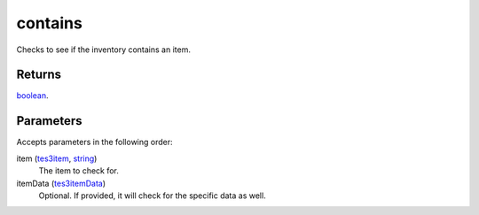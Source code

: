 contains
====================================================================================================

Checks to see if the inventory contains an item.

Returns
----------------------------------------------------------------------------------------------------

`boolean`_.

Parameters
----------------------------------------------------------------------------------------------------

Accepts parameters in the following order:

item (`tes3item`_, `string`_)
    The item to check for.

itemData (`tes3itemData`_)
    Optional. If provided, it will check for the specific data as well.

.. _`boolean`: ../../../lua/type/boolean.html
.. _`string`: ../../../lua/type/string.html
.. _`tes3item`: ../../../lua/type/tes3item.html
.. _`tes3itemData`: ../../../lua/type/tes3itemData.html
